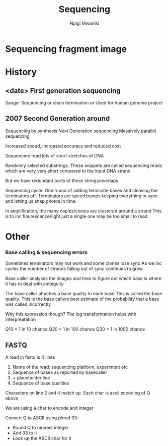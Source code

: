 #+TITLE: Sequencing
#+AUTHOR: Njagi Mwaniki
#+OPTIONS: date:nil

* Sequencing fragment image
[[../Images/Sequencing/sequencing_fragment.jpg]]


* History
** <date> First generation sequencing
Sanger Sequencing or chain termination or 
Used for human genome project

** 2007 Second Generation around 
Sequencing by synthesis
Next Generation sequencing
Massively parallel sequencing

Increased speed, increased accuracy and reduced cost

Sequencers read lots of short stretches of DNA

Randomly selected substrings.
These snippets are called sequencing reads which are very very short compared to the input DNA strand

But we have redundant parts of these strings/overlaps

 
Sequencing cycle: One round of adding terminate bases and cleaving the terminators off.
Terminators are speed bumps keeping everything in sync and letting us snap photos in time.

In amplification, the many copies/clones are clustered around a strand
This is to inc flourescence/light just a single one may be too small to read

* Other
*** Base calling & sequencing errors
Sometimes terminators may not work and some clones lose sync
As we inc cycles the number of strands falling out of sync continues to grow

Base caller analyses the images and tries to figure out which base is where
It has to deal with ambiguity

The base caller attaches a base quality to each base
This is called the base quality. This is the base callers best estimate of the probability that a base was called incorrectly



\begin{equation*}
Q = -10 \cdot \log_{10} p \\
Q: \text{base quality} \\
P: \text{probability that a base was called incorrectly}
\end{equation*}


Why this expression though? 
The log transformation helps with interpreatation

Q10 = 1 in 10 chance
Q20 = 1 in 100 chance
Q30 = 1 in 1000 chance

** FASTQ

A read in fastq is 4 lines

1. Name of the read: sequencing platform, experiment etc
2. Sequence of bases as reported by basecaller
3. + placeholder line
4. Sequence of base qualities

Characters on line 2 and 4 match up.
Each char is ascii encoding of Q above

We are using a char to encode and integer

Convert Q to ASCII using phred 33:
 - Round Q to nearest integer
 - Add 33 to it
 - Look up the ASCII char for it


